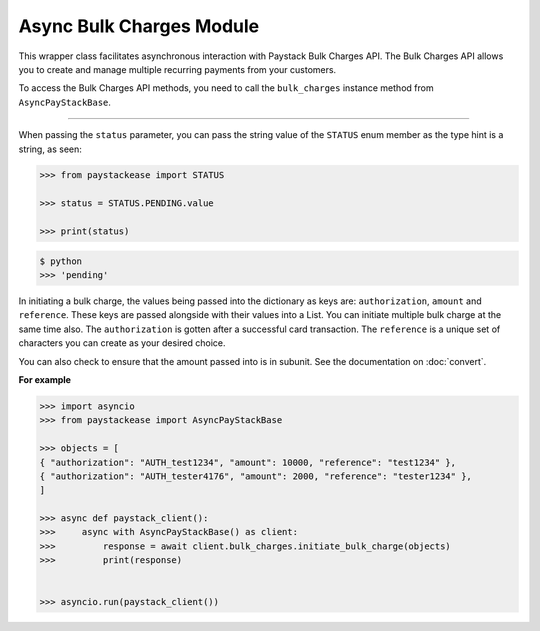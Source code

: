 =========================
Async Bulk Charges Module
=========================


This wrapper class facilitates asynchronous interaction with Paystack Bulk Charges API. The Bulk Charges API allows you
to create and manage multiple recurring payments from your customers.

To access the Bulk Charges API methods, you need to call the ``bulk_charges`` instance method from ``AsyncPayStackBase``.

------------------------

.. py:class:: AsyncBulkChargesClientAPI(secret_key: str = None)

    Paystack Bulk Charges API Reference: `Bulk Charges`_

    .. py:method:: async fetch_bulk_charge_batch(id_or_code: str)→ PayStackResponse

        Fetch a bulk charge of a specific batch

        :param id_or_code: An ID or code for the charge whose batches you want to retrieve.
        :type id_or_code: str

        :return: The response from the API.
        :rtype: PayStackResponse object

    .. py:method:: async fetch_charge_bulk_batch(id_or_code: str, status: str | None = None, per_page: int | None = 50, page: int | None = 1, from_date: date | None = None, to_date: date | None = None)→ PayStackResponse

        Fetch a bulk charge of a specific batch

        :param id_or_code: An ID or code for the charge whose batches you want to retrieve
        :type id_or_code: str
        :param status: The status of the bulk charge batch. The ``STATUS`` enum value is passed in here.
        :type status: str, optional
        :param per_page: The number of records to return per page (default: 50).
        :type per_page: int, optional
        :param page: The page to return (default: 1).
        :type page: int, optional
        :param from_date: The starting date of the bulk charge batch.
        :type from_date: date, optional
        :param to_date: The ending date of the bulk charge batch.
        :type to_date: date, optional

        :return: The response from the API.
        :rtype: PayStackResponse object

    .. py:method:: async initiate_bulk_charge(objects: List[Dict[str, str]])→ PayStackResponse

        Initiate a bulk charge

        :param objects: An array of objects with authorization, amount and reference.
        :type objects: List[Dict[str, Any]]

        :return: The response from the API.
        :rtype: PayStackResponse object

    .. py:method:: async list_bulk_charge_batches(per_page: int | None = 50, page: int | None = 1, from_date: date | None = None, to_date: date | None = None)→ PayStackResponse

        List bulk charge batches

        :param per_page: The number of records to return per page (default: 50).
        :type per_page: int, optional
        :param page: The page to return (default: 1).
        :type page: int, optional
        :param from_date: The starting date of the bulk charge batch.
        :type from_date: date, optional
        :param to_date: The ending date of the bulk charge batch.
        :type to_date: date, optional

        :return: The response from the API.
        :rtype: PayStackResponse object

    .. py:method:: async pause_bulk_charge_batch(batch_code: str)→ PayStackResponse

        Pause a bulk charge of a specific batch

        :param batch_code: The code of the bulk charge batch you want to pause.
        :type batch_code: str

        :return: The response from the API.
        :rtype: PayStackResponse object

    .. py:method:: async resume_bulk_charge_batch(batch_code: str)→ PayStackResponse

        Resume a bulk charge of a specific batch

        :param batch_code: The code of the bulk charge batch you want to resume.
        :type batch_code: str

        :return: The response from the API
        :rtype: PayStackResponse object


.. _Bulk Charges: https://paystack.com/docs/api/bulk-charge/

When passing the ``status`` parameter, you can pass the string value of the
``STATUS`` enum member as the type hint is a string, as seen:

.. code-block:: python

    >>> from paystackease import STATUS

    >>> status = STATUS.PENDING.value

    >>> print(status)

.. code-block:: console

    $ python
    >>> 'pending'


In initiating a bulk charge, the values being passed into the dictionary as keys are:
``authorization``, ``amount`` and ``reference``. These keys are passed alongside with their values into a
List. You can initiate multiple bulk charge at the same time also. The ``authorization`` is gotten after a successful card transaction.
The ``reference`` is a unique set of characters you can create as your desired choice.

You can also check to ensure that the amount passed into is in subunit. See the documentation
on :doc:`convert`.

**For example**

.. code-block:: python

    >>> import asyncio
    >>> from paystackease import AsyncPayStackBase

    >>> objects = [
    { "authorization": "AUTH_test1234", "amount": 10000, "reference": "test1234" },
    { "authorization": "AUTH_tester4176", "amount": 2000, "reference": "tester1234" },
    ]

    >>> async def paystack_client():
    >>>     async with AsyncPayStackBase() as client:
    >>>         response = await client.bulk_charges.initiate_bulk_charge(objects)
    >>>         print(response)


    >>> asyncio.run(paystack_client())
